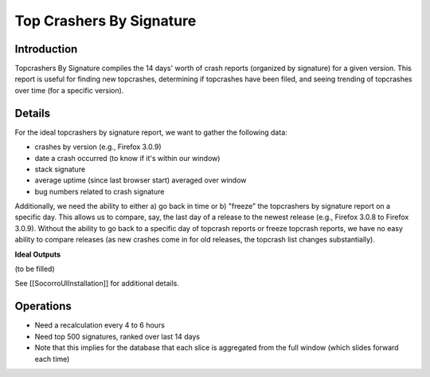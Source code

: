 .. _topcrashersbysignature-chapter:

=========================
Top Crashers By Signature
=========================

Introduction
============

Topcrashers By Signature compiles the 14 days' worth of crash reports (organized
by signature) for a given version. This report is useful for finding new
topcrashes, determining if topcrashes have been filed, and seeing trending of
topcrashes over time (for a specific version).


Details
=======

For the ideal topcrashers by signature report, we want to gather the following
data:

* crashes by version (e.g., Firefox 3.0.9)
* date a crash occurred (to know if it's within our window)
* stack signature
* average uptime (since last browser start) averaged over window
* bug numbers related to crash signature

Additionally, we need the ability to either a) go back in time or b) "freeze"
the topcrashers by signature report on a specific day. This allows us to
compare, say, the last day of a release to the newest release (e.g., Firefox
3.0.8 to Firefox 3.0.9). Without the ability to go back to a specific day of
topcrash reports or freeze topcrash reports, we have no easy ability to compare
releases (as new crashes come in for old releases, the topcrash list changes
substantially).

**Ideal Outputs**

(to be filled)

See [[SocorroUIInstallation]] for additional details.


Operations
==========

* Need a recalculation every 4 to 6 hours
* Need top 500 signatures, ranked over last 14 days
* Note that this implies for the database that each slice is
  aggregated from the full window (which slides forward each time)
